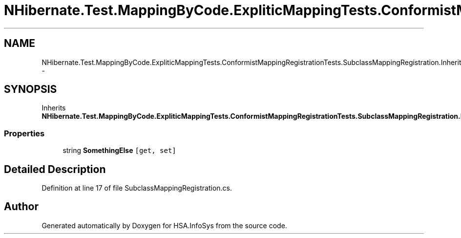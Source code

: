 .TH "NHibernate.Test.MappingByCode.ExpliticMappingTests.ConformistMappingRegistrationTests.SubclassMappingRegistration.Inherited" 3 "Fri Jul 5 2013" "Version 1.0" "HSA.InfoSys" \" -*- nroff -*-
.ad l
.nh
.SH NAME
NHibernate.Test.MappingByCode.ExpliticMappingTests.ConformistMappingRegistrationTests.SubclassMappingRegistration.Inherited \- 
.SH SYNOPSIS
.br
.PP
.PP
Inherits \fBNHibernate\&.Test\&.MappingByCode\&.ExpliticMappingTests\&.ConformistMappingRegistrationTests\&.SubclassMappingRegistration\&.MyClass\fP\&.
.SS "Properties"

.in +1c
.ti -1c
.RI "string \fBSomethingElse\fP\fC [get, set]\fP"
.br
.in -1c
.SH "Detailed Description"
.PP 
Definition at line 17 of file SubclassMappingRegistration\&.cs\&.

.SH "Author"
.PP 
Generated automatically by Doxygen for HSA\&.InfoSys from the source code\&.
